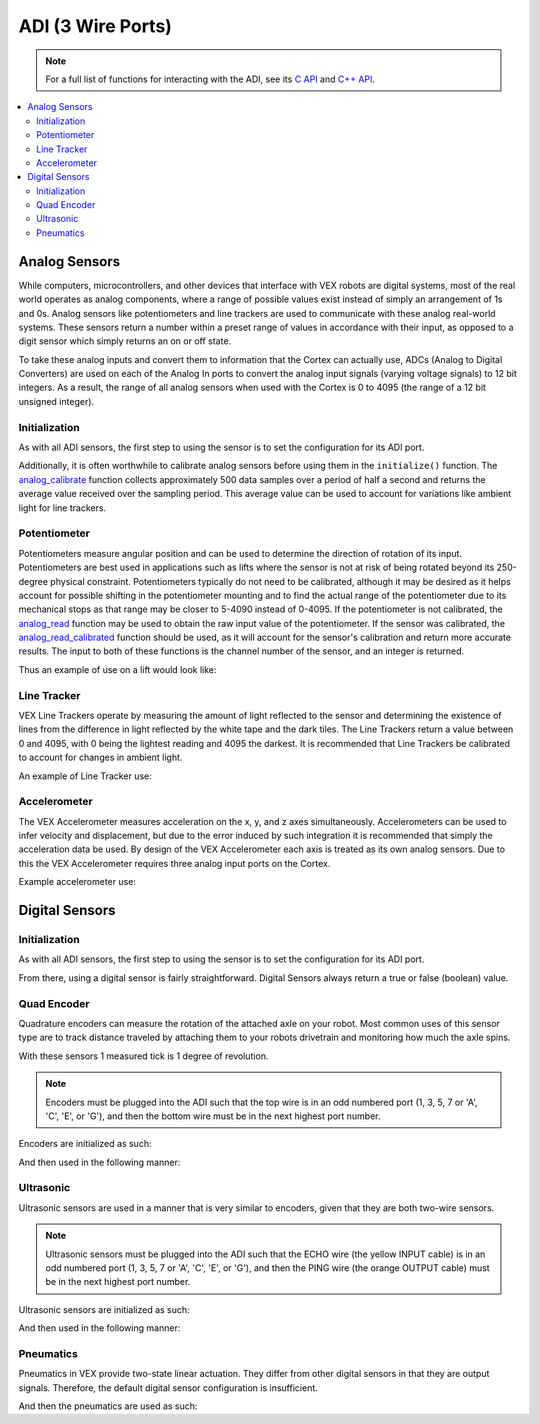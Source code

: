 ==================
ADI (3 Wire Ports)
==================

.. note:: For a full list of functions for interacting with the ADI, see its
          `C API <../../api/c/adi.html>`_ and `C++ API <../../api/cpp/adi.html>`_.
          
.. contents:: :local: 

Analog Sensors
==============

While computers, microcontrollers, and other devices that interface with
VEX robots are digital systems, most of the real world operates as
analog components, where a range of possible values exist instead of
simply an arrangement of 1s and 0s. Analog sensors like potentiometers and line
trackers are used to communicate with these analog real-world systems.
These sensors return a number within a preset range of values
in accordance with their input, as opposed to a digit sensor which
simply returns an on or off state.

To take these analog inputs and convert them to information that the
Cortex can actually use, ADCs (Analog to Digital Converters) are used on
each of the Analog In ports to convert the analog input signals (varying
voltage signals) to 12 bit integers. As a result, the range of all
analog sensors when used with the Cortex is 0 to 4095 (the range of a 12
bit unsigned integer).

Initialization
--------------

As with all ADI sensors, the first step to using the sensor is to set the configuration
for its ADI port.

.. tabs::
   .. group-tab :: C
      .. highlight:: c
      .. code-block:: c
         :caption: initialize.c
         :linenos:

         #define ANALOG_SENSOR_PORT 1

         void initialize() {
           adi_port_set_config(ANALOG_SENSOR_PORT, E_ADI_ANALOG_IN);
         }

   .. group-tab :: C++
      .. highlight:: cpp
      .. code-block:: cpp
         :caption: initialize.cpp
         :linenos:

         #define ANALOG_SENSOR_PORT 1

         void initialize() {
           pros::ADIAnalogIn sensor (ANALOG_SENSOR_PORT);
           // Use the sensor
         }

Additionally, it is often worthwhile to calibrate analog sensors before using them
in the ``initialize()`` function. The
`analog_calibrate <../../api/c/adi.html#adi-analog-calibrate>`_ function collects
approximately 500 data samples over a period of half a
second and returns the average value received over the sampling period.
This average value can be used to account for variations like ambient light for
line trackers.

.. tabs::
   .. group-tab :: C
      .. highlight:: c
      .. code-block:: c
         :caption: initialize.c
         :linenos:

         #define ANALOG_SENSOR_PORT 1

         void initialize() {
           adi_port_set_config(ANALOG_SENSOR_PORT, E_ADI_ANALOG_IN);
           adi_analog_calibrate(ANALOG_SENSOR_PORT);
         }

   .. group-tab :: C++
      .. highlight:: cpp
      .. code-block:: cpp
         :caption: initialize.cpp
         :linenos:

         #define ANALOG_SENSOR_PORT 1

         void initialize() {
           pros::ADIAnalogIn sensor (ANALOG_SENSOR_PORT);
           sensor.calibrate();
         }

Potentiometer
-------------

Potentiometers measure angular position and can be used to determine the
direction of rotation of its input. Potentiometers are best used in
applications such as lifts where the sensor is not at risk of being
rotated beyond its 250-degree physical constraint. Potentiometers
typically do not need to be calibrated, although it may be desired as it
helps account for possible shifting in the potentiometer mounting and to
find the actual range of the potentiometer due to its mechanical stops
as that range may be closer to 5-4090 instead of 0-4095. If the
potentiometer is not calibrated, the `analog_read <../../api/c/adi.html#adi-analog-read>`_
function may be used to obtain the raw
input value of the potentiometer. If the sensor was calibrated, the
`analog_read_calibrated <../../api/c/adi.html#adi-analog-read-calibrated>`_ function should be used,
as it will account for the sensor's
calibration and return more accurate results. The input to both of these
functions is the channel number of the sensor, and an integer is
returned.

Thus an example of use on a lift would look like:

.. tabs::
   .. group-tab:: C
      .. highlight:: c
      .. code-block:: c
         :caption: autonomous.c
         :linenos:

         #define POTENTIOMETER_PORT 1
         #define MOTOR_PORT 1

         void autonomous() {
           //while the potentiometer is not at its maximum position
           while (adi_analog_read(POTENTIOMETER_PORT) < 4095) {
             motor_move(MOTOR_PORT, 127); //activate the lift
             delay(50);
           }
         }

   .. group-tab:: C++
      .. highlight:: cpp
      .. code-block:: cpp
         :caption: autonomous.cpp
         :linenos:

         #define POTENTIOMETER_PORT 1
         #define MOTOR_PORT 1

         void autonomous() {
           pros::ADIPotentiometer sensor (POTENTIOMETER_PORT);
           pros::Motor motor (MOTOR_PORT);
           //while the potentiometer is not at its maximum position
           while (sensor.get_value() < 4095) {
             motor = 127;
             pros::delay(50);
           }
         }

Line Tracker
------------

VEX Line Trackers operate by measuring the amount of light reflected to
the sensor and determining the existence of lines from the difference in
light reflected by the white tape and the dark tiles. The Line Trackers
return a value between 0 and 4095, with 0 being the lightest reading and
4095 the darkest. It is recommended that Line Trackers be calibrated to
account for changes in ambient light.

An example of Line Tracker use:

.. tabs::
   .. group-tab:: C
      .. highlight:: c
      .. code-block:: c
         :caption: autonomous.c
         :linenos:

         #define LINE_TRACKER_PORT 1
         #define MOTOR_PORT 1

         void autonomous() {
           // Arbitrarily set the threshold for a line at 2000 quid
           while(analogRead(LINE_TRACKER_PORT) < 2000) {
             // drive forward until a line is hit
             motorSet(MOTOR_PORT,127);
             delay(50);
           }
         }


   .. group-tab:: C++
      .. highlight:: cpp
      .. code-block:: cpp
         :caption: autonomous.cpp
         :linenos:

         #define LINE_TRACKER_PORT 1
         #define MOTOR_PORT 1

         void autonomous() {
           pros::ADILineSensor sensor (LINE_TRACKER_PORT);
           pros::Motor motor (MOTOR_PORT);
           // Arbitrarily set the threshold for a line at 2000 quid
           while(sensor.get_value < 2000) {
             // drive forward until a line is hit
             motor = 127;
             delay(50);
           }
         }

Accelerometer
-------------

The VEX Accelerometer measures acceleration on the x, y, and z axes
simultaneously. Accelerometers can be used to infer velocity and
displacement, but due to the error induced by such integration it is
recommended that simply the acceleration data be used. By design of the
VEX Accelerometer each axis is treated as its own analog sensors. Due to
this the VEX Accelerometer requires three analog input ports on the
Cortex.

Example accelerometer use:

.. tabs::
   .. group-tab:: C
      .. highlight:: c
      .. code-block:: c
         :caption: initialize.c
         :linenos:

         #define ACCELEROMETER_X 1
         #define ACCELEROMETER_Y 2
         #define ACCELEROMETER_Z 3

         void initialize() {
           analog_calibrate(ACCELEROMETER_X); //calibrates the x axis input
           analog_calibrate(ACCELEROMETER_Y); //calibrates the y axis input
           analog_calibrate(ACCELEROMETER_Z); //calibrates the z axis input

           int x_acc = analog_read_calibrated_HR(ACCELEROMETER_X);
           int y_acc = analog_read_calibrated_HR(ACCELEROMETER_Y);
           int z_acc = analog_read_calibrated_HR(ACCELEROMETER_Z);
           printf("X: %d, Y: %d, Z: %d\n", x_acc, y_acc, z_acc);
         }


   .. group-tab:: C++
      .. highlight:: cpp
      .. code-block:: cpp
         :caption: initialize.cpp
         :linenos:

         #define ACCELEROMETER_X 1
         #define ACCELEROMETER_Y 2
         #define ACCELEROMETER_Z 3

         void initialize() {
           pros::ADIAnalogIn acc_x (ACCELEROMETER_X);
           pros::ADIAnalogIn acc_y (ACCELEROMETER_Y);
           pros::ADIAnalogIn acc_z (ACCELEROMETER_Z);
           acc_x.calibrate(); //calibrates the x axis input
           acc_y.calibrate(); //calibrates the y axis input
           acc_z.calibrate(); //calibrates the z axis input

           int x_acc = acc_x.value_get_calibrated_HR();
           int y_acc = acc_y.value_get_calibrated_HR();
           int z_acc = acc_z.value_get_calibrated_HR();
           std::cout << "X: " << x_acc << "Y: " << y_acc << "Z: " z_acc;
         }

Digital Sensors
===============

Initialization
--------------

As with all ADI sensors, the first step to using the sensor is to set the configuration
for its ADI port.

.. tabs::
   .. group-tab :: C
      .. highlight:: c
      .. code-block:: c
         :caption: initialize.c
         :linenos:

         #define DIGITAL_SENSOR_PORT 1

         void initialize() {
           adi_port_set_config(DIGITAL_SENSOR_PORT, E_ADI_DIGITAL_IN);
         }

   .. group-tab :: C++
      .. highlight:: cpp
      .. code-block:: cpp
         :caption: initialize.cpp
         :linenos:

         #define DIGITAL_SENSOR_PORT 1

         void initialize() {
           pros::ADIDigitalIn sensor (DIGITAL_SENSOR_PORT);
           // Use the sensor
         }

From there, using a digital sensor is fairly straightforward. Digital Sensors
always return a true or false (boolean) value.

.. tabs::
   .. group-tab :: C
      .. highlight:: c
      .. code-block:: c
         :caption: autonomous.c
         :linenos:

         #define DIGITAL_SENSOR_PORT 1
         #define MOTOR_PORT 1

         void autonomous() {
           while (!adi_digital_read(DIGITAL_SENSOR_PORT)) {
             // Drive forward until the button digital sensor button is pressed
             motor_move(1, 127);
             delay(50);
           }
           // The button was pressed, stop moving.
           motor_move(1, 0);
         }

   .. group-tab :: C++
      .. highlight:: cpp
      .. code-block:: cpp
         :caption: autonomous.cpp
         :linenos:

         #define DIGITAL_SENSOR_PORT 1
         #define MOTOR_PORT 1

         void autonomous() {
           pros::ADIDigitalIn button (DIGITAL_SENSOR_PORT);
           pros::Motor drive (MOTOR_PORT);

           while (!button.get_value()) {
             // Drive forward until the button digital sensor button is pressed
             drive = 127;
             pros::delay(50);
           }
           // The button was pressed, stop moving.
           drive =  0;
         }

Quad Encoder
------------

Quadrature encoders can measure the rotation of the attached axle on
your robot. Most common uses of this sensor type are to track distance
traveled by attaching them to your robots drivetrain and monitoring how
much the axle spins.

With these sensors 1 measured tick is 1 degree of revolution.

.. note:: Encoders must be plugged into the ADI such that the top wire
          is in an odd numbered port (1, 3, 5, 7 or 'A', 'C', 'E', or 'G'),
          and then the bottom wire must be in the next highest port number.

Encoders are initialized as such:

.. tabs::
   .. group-tab :: C
      .. highlight:: c
      .. code-block:: c
         :caption: main.h
         :linenos:

         // Digital port number for top and bottom port of quad encoder
         #define QUAD_TOP_PORT 1
         #define QUAD_BOTTOM_PORT 2

         // Multiple encoders can be declared
         extern adi_encoder_t encoder;

      .. code-block:: c
         :caption: initialize.c
         :linenos:

         void initialize() {
           encoder = adi_encoder_init(QUAD_TOP_PORT, QUAD_BOTTOM_PORT, false);
         }

   .. group-tab :: C++
      .. highlight:: cpp
      .. code-block:: cpp
         :caption: initialize.cpp
         :linenos:

         // Digital port number for top and bottom port of quad encoder
         #define QUAD_TOP_PORT 1
         #define QUAD_BOTTOM_PORT 2

         void initialize() {
           pros::ADIEncoder encoder (QUAD_TOP_PORT, QUAD_BOTTOM_PORT, false);
         }

And then used in the following manner:

.. tabs::
   .. group-tab :: C
      .. highlight:: c
      .. code-block:: c
         :caption: autonomous.c
         :linenos:

         #define MOTOR_PORT 1

         void autonomous() {
           while (adi_encoder_get(encoder) < 1000) {
             // Move forward for 1000 ticks
             motor_move(MOTOR_PORT, 127);
             delay(50);
           }
           motor_move(MOTOR_PORT, 0);
         }

   .. group-tab :: C++
      .. highlight:: cpp
      .. code-block:: cpp
         :caption: autonomous.cpp
         :linenos:

         #define MOTOR_PORT 1
         #define QUAD_TOP_PORT 1
         #define QUAD_BOTTOM_PORT 2

         void autonomous() {
           pros::ADIEncoder encoder (QUAD_TOP_PORT, QUAD_BOTTOM_PORT);
           pros::Motor drive (MOTOR_PORT);

           while (encoder.get_value() < 1000) {
             // Move forward for 1000 ticks
             drive = 127;
             pros::delay(50);
           }
           drive = 0;
         }

Ultrasonic
----------

Ultrasonic sensors are used in a manner that is very similar to encoders, given
that they are both two-wire sensors.

.. note:: Ultrasonic sensors must be plugged into the ADI such that the ECHO wire
          (the yellow INPUT cable) is in an odd numbered port (1, 3, 5, 7 or 'A', 'C', 'E', or 'G'),
          and then the PING wire (the orange OUTPUT cable) must be in the next highest port number.

Ultrasonic sensors are initialized as such:

.. tabs::
   .. group-tab :: C
      .. highlight:: c
      .. code-block:: c
         :caption: main.h
         :linenos:

         // Digital port number for top and bottom port of quad encoder
         #define ULTRA_ECHO_PORT 1
         #define ULTRA_PING_PORT 2

         // Multiple encoders can be declared
         extern adi_ultrasonic_t ultrasonic;

      .. code-block:: c
         :caption: initialize.c
         :linenos:

         void initialize() {
           ultrasonic = adi_ultrasonic_init(ULTRA_ECHO_PORT, ULTRA_PING_PORT);
         }

   .. group-tab :: C++
      .. highlight:: cpp
      .. code-block:: cpp
         :caption: initialize.cpp
         :linenos:

         // Digital port number for top and bottom port of quad encoder
         #define ULTRA_ECHO_PORT 1
         #define ULTRA_PING_PORT 2

         void initialize() {
           pros::ADIUltrasonic ultrasonic (ULTRA_ECHO_PORT, ULTRA_PING_PORT);
         }

And then used in the following manner:

.. tabs::
   .. group-tab :: C
      .. highlight:: c
      .. code-block:: c
         :caption: autonomous.c
         :linenos:

         #define MOTOR_PORT 1

         void autonomous() {
           while (adi_ultrasonic_get(ultrasonic) > 100) {
             // Move forward until the robot is 100 cm from a solid object
             motor_move(MOTOR_PORT, 127);
             delay(50);
           }
           motor_move(MOTOR_PORT, 0);
         }

   .. group-tab :: C++
      .. highlight:: cpp
      .. code-block:: cpp
         :caption: autonomous.cpp
         :linenos:

         #define MOTOR_PORT 1
         #define ULTRA_ECHO_PORT 1
         #define ULTRA_PING_PORT 2

         void autonomous() {
           pros::ADIUltrasonic ultrasonic (ULTRA_ECHO_PORT, ULTRA_PING_PORT);
           pros::Motor drive (MOTOR_PORT);

           while (ultrasonic.get_value() > 100) {
             // Move forward until the robot is 100 cm from a solid object
             drive = 127;
             pros::delay(50);
           }
           drive = 0;
         }

Pneumatics
----------

Pneumatics in VEX provide two-state linear actuation. They differ from
other digital sensors in that they are output signals. Therefore, the
default digital sensor configuration is insufficient.

.. tabs::
   .. group-tab :: C
      .. highlight:: c
      .. code-block:: c
         :caption: initialize.c
         :linenos:

         #define DIGITAL_SENSOR_PORT 1

         void initialize() {
           adi_port_set_config(DIGITAL_SENSOR_PORT, E_ADI_DIGITAL_OUT);
         }

   .. group-tab :: C++
      .. highlight:: cpp
      .. code-block:: cpp
         :caption: initialize.cpp
         :linenos:

         #define DIGITAL_SENSOR_PORT 1

         void initialize() {
           pros::ADIDigitalOut piston (DIGITAL_SENSOR_PORT);
         }

And then the pneumatics are used as such:

.. tabs::
   .. group-tab :: C
      .. highlight:: c
      .. code-block:: c
         :caption: autonomous.c
         :linenos:

         #define DIGITAL_SENSOR_PORT 1

         void autonomous() {
           adi_digital_write(DIGITAL_SENSOR_PORT, true);
           delay(1000);
           adi_digital_write(DIGITAL_SENSOR_PORT, false);s
         }

   .. group-tab :: C++
      .. highlight:: cpp
      .. code-block:: cpp
         :caption: autonomous.cpp
         :linenos:

         #define DIGITAL_SENSOR_PORT 1

         void autonomous() {
           pros::ADIDigitalOut piston (DIGITAL_SENSOR_PORT);

           piston.set_value(true);
           pros::delay(1000);
           piston.set_value(false);
         }
